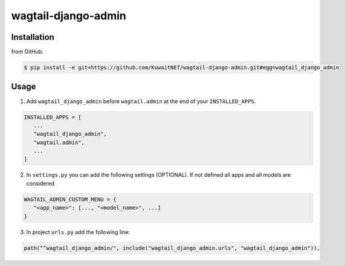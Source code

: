 wagtail-django-admin
====================

Installation
------------

from GitHub:

.. code:: sh

   $ pip install -e git+https://github.com/KuwaitNET/wagtail-django-admin.git#egg=wagtail_django_admin


Usage
-----

1. Add ``wagtail_django_admin`` before ``wagtail.admin`` at the end of your ``INSTALLED_APPS``.

.. code:: python

   INSTALLED_APPS = [
      ...
      "wagtail_django_admin",
      "wagtail.admin",
      ...
   ]

2. In ``settings.py`` you can add the following settings (OPTIONAL). If not defined all apps and all models are considered

.. code:: python

   WAGTAIL_ADMIN_CUSTOM_MENU = {
      "<app_name>": [..., "<model_name>", ...]
   }

3. In project ``urls.py`` add the following line:
   
.. code:: python

   path("^wagtail_django_admin/", include("wagtail_django_admin.urls", "wagtail_django_admin")),
